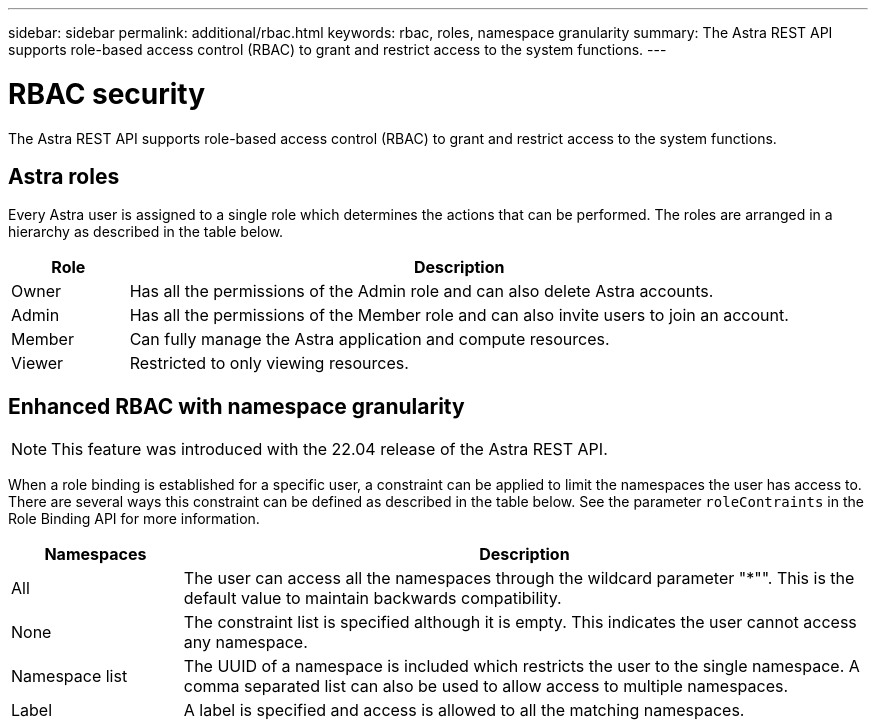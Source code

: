 ---
sidebar: sidebar
permalink: additional/rbac.html
keywords: rbac, roles, namespace granularity
summary: The Astra REST API supports role-based access control (RBAC) to grant and restrict access to the system functions.
---

= RBAC security
:hardbreaks:
:nofooter:
:icons: font
:linkattrs:
:imagesdir: ./media/

[.lead]
The Astra REST API supports role-based access control (RBAC) to grant and restrict access to the system functions.

== Astra roles

Every Astra user is assigned to a single role which determines the actions that can be performed. The roles are arranged in a hierarchy as described in the table below.

[cols="15,85"*,options="header"]
|===
|Role
|Description
|Owner
|Has all the permissions of the Admin role and can also delete Astra accounts.
|Admin
|Has all the permissions of the Member role and can also invite users to join an account.
|Member
|Can fully manage the Astra application and compute resources.
|Viewer
|Restricted to only viewing resources.
|===

== Enhanced RBAC with namespace granularity

[NOTE]
This feature was introduced with the 22.04 release of the Astra REST API.

When a role binding is established for a specific user, a constraint can be applied to limit the namespaces the user has access to. There are several ways this constraint can be defined as described in the table below. See the parameter `roleContraints` in the Role Binding API for more information.

[cols="20,80"*,options="header"]
|===
|Namespaces
|Description
|All
|The user can access all the namespaces through the wildcard parameter "*"". This is the default value to maintain backwards compatibility.
|None
|The constraint list is specified although it is empty. This indicates the user cannot access any namespace.
|Namespace list
|The UUID of a namespace is included which restricts the user to the single namespace. A comma separated list can also be used to allow access to multiple namespaces.
|Label
|A label is specified and access is allowed to all the matching namespaces.
|===
